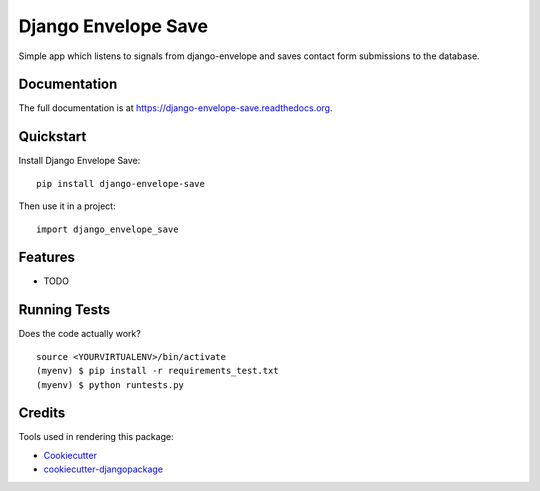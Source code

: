 =============================
Django Envelope Save
=============================

.. image:: https://badge.fury.io/py/django-envelope-save.png
    :target: https://badge.fury.io/py/django-envelope-save

.. image:: https://travis-ci.org/LaunchlabAU/django-envelope-save.png?branch=master
    :target: https://travis-ci.org/LaunchlabAU/django-envelope-save

Simple app which listens to signals from django-envelope and saves contact form submissions to the database.

Documentation
-------------

The full documentation is at https://django-envelope-save.readthedocs.org.

Quickstart
----------

Install Django Envelope Save::

    pip install django-envelope-save

Then use it in a project::

    import django_envelope_save

Features
--------

* TODO

Running Tests
--------------

Does the code actually work?

::

    source <YOURVIRTUALENV>/bin/activate
    (myenv) $ pip install -r requirements_test.txt
    (myenv) $ python runtests.py

Credits
---------

Tools used in rendering this package:

*  Cookiecutter_
*  `cookiecutter-djangopackage`_

.. _Cookiecutter: https://github.com/audreyr/cookiecutter
.. _`cookiecutter-djangopackage`: https://github.com/pydanny/cookiecutter-djangopackage
